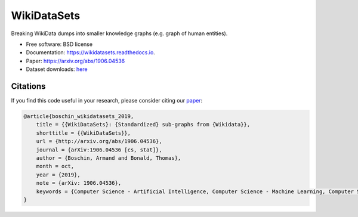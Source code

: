 ============
WikiDataSets
============

.. image:: https://img.shields.io/pypi/v/wikidatasets.svg
        :target: https://pypi.python.org/pypi/wikidatasets

.. image:: https://img.shields.io/travis/armand33/wikidatasets.svg
        :target: https://travis-ci.com/armand33/wikidatasets

.. image:: https://readthedocs.org/projects/wikidatasets/badge/?version=latest
        :target: https://wikidatasets.readthedocs.io/en/latest/?badge=latest
        :alt: Documentation Status

.. image:: https://pyup.io/repos/github/armand33/wikidatasets/shield.svg
     :target: https://pyup.io/repos/github/armand33/wikidatasets/
     :alt: Updates

Breaking WikiData dumps into smaller knowledge graphs (e.g. graph of human entities).


* Free software: BSD license
* Documentation: https://wikidatasets.readthedocs.io.
* Paper: https://arxiv.org/abs/1906.04536
* Dataset downloads: `here <https://graphs.telecom-paristech.fr/Home_page.html#wikidatasets-section>`_

Citations
---------
If you find this code useful in your research, please consider citing our `paper <https://arxiv.org/abs/1906.04536>`_:

.. code-block::

    @article{boschin_wikidatasets_2019,
        title = {{WikiDataSets}: {Standardized} sub-graphs from {Wikidata}},
        shorttitle = {{WikiDataSets}},
        url = {http://arxiv.org/abs/1906.04536},
        journal = {arXiv:1906.04536 [cs, stat]},
        author = {Boschin, Armand and Bonald, Thomas},
        month = oct,
        year = {2019},
        note = {arXiv: 1906.04536},
        keywords = {Computer Science - Artificial Intelligence, Computer Science - Machine Learning, Computer Science - Social and Information Networks, Statistics - Machine Learning}
    }
